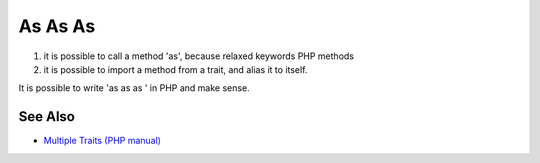 .. _as-as-as:

As As As
--------

.. meta::
	:description:
		As As As: 1) it is possible to call a method 'as', because relaxed keywords PHP methods.
	:twitter:card: summary_large_image
	:twitter:site: @exakat
	:twitter:title: As As As
	:twitter:description: As As As: 1) it is possible to call a method 'as', because relaxed keywords PHP methods
	:twitter:creator: @exakat
	:twitter:image:src: https://php-tips.readthedocs.io/en/latest/_images/as-as-as.png
	:og:image: https://php-tips.readthedocs.io/en/latest/_images/as-as-as.png
	:og:title: As As As
	:og:type: article
	:og:description: 1) it is possible to call a method 'as', because relaxed keywords PHP methods
	:og:url: https://php-tips.readthedocs.io/en/latest/tips/as-as-as.html
	:og:locale: en

.. raw:: html

	<script type="application/ld+json">{"@context":"https:\/\/schema.org","@graph":[{"@type":"WebPage","@id":"https:\/\/php-tips.readthedocs.io\/en\/latest\/tips\/as-as-as.html","url":"https:\/\/php-tips.readthedocs.io\/en\/latest\/tips\/as-as-as.html","name":"As As As","isPartOf":{"@id":"https:\/\/www.exakat.io\/"},"datePublished":"Thu, 14 Mar 2024 20:51:12 +0000","dateModified":"Thu, 14 Mar 2024 20:51:12 +0000","description":"1) it is possible to call a method 'as', because relaxed keywords PHP methods","inLanguage":"en-US","potentialAction":[{"@type":"ReadAction","target":["https:\/\/php-tips.readthedocs.io\/en\/latest\/tips\/as-as-as.html"]}]},{"@type":"WebSite","@id":"https:\/\/www.exakat.io\/","url":"https:\/\/www.exakat.io\/","name":"Exakat","description":"Smart PHP static analysis","inLanguage":"en-US"}]}</script>

1) it is possible to call a method 'as', because relaxed keywords PHP methods

2) it is possible to import a method from a trait, and alias it to itself.

It is possible to write 'as as as ' in PHP and make sense.

.. image:: ../images/as-as-as.png

See Also
________

* `Multiple Traits (PHP manual) <https://www.php.net/manual/en/language.oop5.traits.php#language.oop5.traits.multiple>`_

